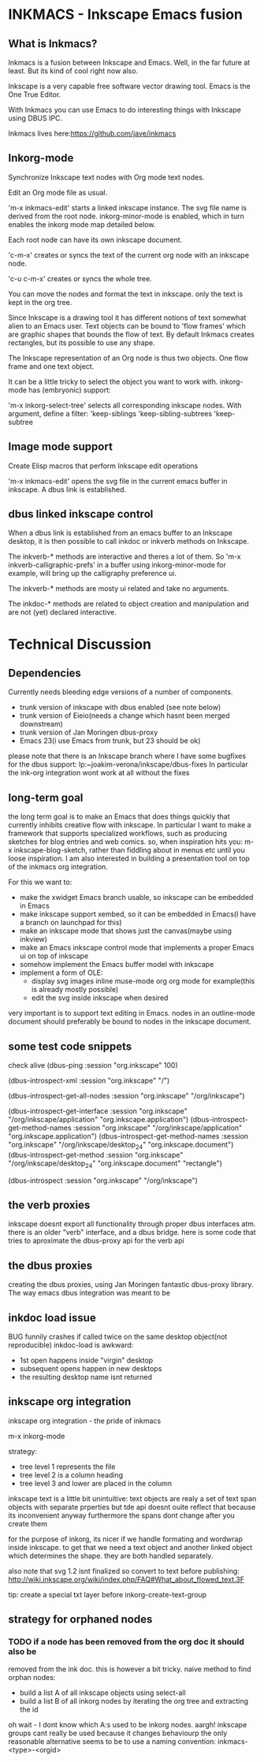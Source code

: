 * INKMACS - Inkscape Emacs fusion
** What is Inkmacs?
Inkmacs is a fusion between Inkscape and Emacs. Well, in the far
future at least. But its kind of cool right now also.

Inkscape is a very capable free software vector drawing tool. Emacs is
the One True Editor. 

With Inkmacs you can use Emacs to do interesting things with Inkscape
using DBUS IPC.

Inkmacs lives here:https://github.com/jave/inkmacs

** Inkorg-mode
Synchronize Inkscape text nodes with Org mode text nodes.

Edit an Org mode file as usual.

'm-x inkmacs-edit' starts a linked inkscape instance. The svg file
name is derived from the root node.  inkorg-minor-mode is enabled,
which in turn enables the inkorg mode map detailed below.

Each root node can have its own inkscape document.

'c-m-x' creates or syncs the text of the current org node with an
inkscape node. 

'c-u c-m-x' creates or syncs the whole tree.

You can move the nodes and format the text in inkscape. only the text
is kept in the org tree.

Since Inkscape is a drawing tool it has different notions of text
somewhat alien to an Emacs user. Text objects can be bound to 'flow
frames' which are graphic shapes that bounds the flow of text. By
default Inkmacs creates rectangles, but its possible to use any shape.

The Inkscape representation of an Org node is thus two objects. One
flow frame and one text object. 

It can be a little tricky to select the object you want to work with. 
inkorg-mode has (embryonic) support:

'm-x inkorg-select-tree' selects all corresponding inkscape nodes.
With argument, define a filter:
'keep-siblings
'keep-sibling-subtrees
'keep-subtree

** Image mode support
Create Elisp macros that perform Inkscape edit operations

'm-x inkmacs-edit' opens the svg file in the current emacs
buffer in inkscape. A dbus link is established.

** dbus linked inkscape control
When a dbus link is established from an emacs buffer to an Inkscape
desktop, it is then possible to call inkdoc or inkverb methods on
Inkscape.

The inkverb-* methods are interactive and theres a lot of them. So
'm-x inkverb-calligraphic-prefs' in a buffer using inkorg-minor-mode
for example, will bring up the calligraphy preference ui.

The inkverb-* methods are mosty ui related and take no arguments.

The inkdoc-* methods are related to object creation and manipulation
and are not (yet) declared interactive. 

* Technical Discussion
** Dependencies
Currently needs bleeding edge versions of a number of components.
 - trunk version of inkscape with dbus enabled (see note below)
 - trunk version of Eieio(needs a change which hasnt been merged downstream)
 - trunk version of Jan Moringen dbus-proxy
 - Emacs 23(i use Emacs from trunk, but 23 should be ok)

 please note that there is an Inkscape branch where I have some
 bugfixes for the dbus support:
 lp:~joakim-verona/inkscape/dbus-fixes
 In particular the ink-org integration wont work at all without the fixes

** long-term goal
 the long term goal is to make an Emacs that does things quickly
  that currently inhibits creative flow with inkscape.  In
  particular I want to make a framework that supports specialized
  workflows, such as producing sketches for blog entries and web comics.
 so, when inspiration hits you: m-x inkscape-blog-sketch,
rather than fiddling about in menus etc until you loose inspiration.
I am also interested in building a presentation tool on top of the
  inkmacs org integration.

For this we want to:
 - make the xwidget Emacs branch usable, so inkscape can be embedded in Emacs
 - make inkscape support xembed, so it can be embedded in Emacs(I have
   a branch on launchpad for this)
 - make an inkscape mode that shows just the canvas(maybe using inkview)
 - make an Emacs inkscape control mode that implements a proper Emacs ui on top of inkscape
 - somehow implement the Emacs buffer model with inkscape
 - implement a form of OLE:
  - display svg images inline muse-mode org org mode for example(this is already mostly possible)
  - edit the svg inside inkscape when desired

 very important is to support text editing in Emacs.  nodes in an outline-mode
 document should preferably be bound to nodes in the inkscape document.

** some test code snippets
check alive
(dbus-ping :session   "org.inkscape" 100)

(dbus-introspect-xml :session   "org.inkscape" "/")

(dbus-introspect-get-all-nodes :session   "org.inkscape" "/org/inkscape")

(dbus-introspect-get-interface :session   "org.inkscape" "/org/inkscape/application" "org.inkscape.application")
(dbus-introspect-get-method-names :session   "org.inkscape" "/org/inkscape/application" "org.inkscape.application")
(dbus-introspect-get-method-names  :session "org.inkscape"  "/org/inkscape/desktop_24" "org.inkscape.document")
 (dbus-introspect-get-method  :session "org.inkscape"  "/org/inkscape/desktop_24" "org.inkscape.document" "rectangle")

(dbus-introspect :session "org.inkscape" "/org/inkscape")

** the verb proxies
 inkscape doesnt export all functionality through proper dbus interfaces atm.
 there is an older "verb" interface, and a dbus bridge.
 here is some code that tries to aproximate the dbus-proxy api for the verb api

** the dbus proxies
creating the dbus proxies, using Jan Moringen fantastic
dbus-proxy library. The way emacs dbus integration was meant to be

** inkdoc load issue
  BUG funnily crashes if called twice on the same desktop object(not reproducible)
  inkdoc-load is awkward:
   - 1st open happens inside "virgin" desktop
   - subsequent opens happen in new desktops
   - the resulting desktop name isnt returned


** inkscape org integration
inkscape org integration - the pride of inkmacs

m-x inkorg-mode

 strategy:
   - tree level 1 represents the file
   - tree level 2 is a column heading
   - tree level 3 and lower are placed in the column

 inkscape text is a little bit unintuitive:
 text objects are realy a set of text span objects with separate prperties
 but tde api doesnt ouite reflect that because its inconvenient anyway
 furthermore the spans dont change after you create them

 for the purpose of inkorg, its nicer if we handle formating and
 wordwrap inside inkscape. to get that we need a text object and
 another linked object which determines the shape. they are both handled separately.

 also note that svg 1.2 isnt finalized so convert to text before publishing:
 http://wiki.inkscape.org/wiki/index.php/FAQ#What_about_flowed_text.3F

 tip: create a special txt layer before inkorg-create-text-group

** strategy for orphaned nodes
*** TODO if a node has been removed from the org doc it should also be
removed from the ink doc. this is however a bit tricky.
 naive method to find orphan nodes:
 - build a list A of all inkscape objects using select-all
 - build a list B of all inkorg nodes by iterating the org tree and extracting the id
 oh wait - I dont know which A:s used to be inkorg nodes. aargh!
 inkscape groups cant really be used because it changes behaviourp
 the only reasonable alternative seems to be to use a naming convention:
 inkmacs-<type>-<orgid>
